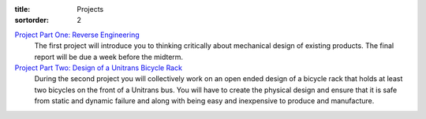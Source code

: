 :title: Projects
:sortorder: 2

`Project Part One: Reverse Engineering <{filename}/pages/project-one.rst>`_
   The first project will introduce you to thinking critically about mechanical
   design of existing products. The final report will be due a week before the
   midterm.
`Project Part Two: Design of a Unitrans Bicycle Rack <{filename}/pages/project-two.rst>`_
   During the second project you will collectively work on an open ended design
   of a bicycle rack that holds at least two bicycles on the front of a
   Unitrans bus. You will have to create the physical design and ensure that it
   is safe from static and dynamic failure and along with being easy and
   inexpensive to produce and manufacture.
